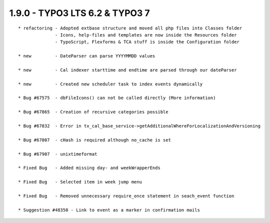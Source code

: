 
1.9.0 - TYPO3 LTS 6.2 & TYPO3 7
--------------------------------

::

	* refactoring - Adopted extbase structure and moved all php files into Classes folder 
	              - Icons, help-files and templates are now inside the Resources folder
	              - TypoScript, Flexforms & TCA stuff is inside the Configuration folder

	* new         - DateParser can parse YYYYMMDD values

	* new         - Cal indexer starttime and endtime are parsed through our dateParser

	* new         - Created new scheduler task to index events dynamically
	
	* Bug #67575  - dbFileIcons() can not be called directly (More information)
	
	* Bug #67865  - Creation of recursive categories possible
	
	* Bug #67832  - Error in tx_cal_base_service->getAdditionalWhereForLocalizationAndVersioning
	
	* Bug #67807  - cHash is required although no_cache is set
	
	* Bug #67907  - unixtimeformat
	
	* Fixed Bug   - Added missing day- and weekWrapperEnds
	
	* Fixed Bug   - Selected item in week jump menu
	
	* Fixed Bug   - Removed unnecessary require_once statement in seach_event function
	
	* Suggestion #48350 - Link to event as a marker in confirmation mails

